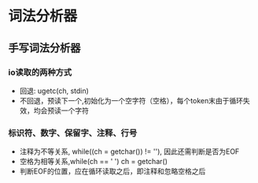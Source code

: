 * 词法分析器


** 手写词法分析器

*** io读取的两种方式
+ 回退: ugetc(ch, stdin)
+ 不回退，预读下一个,初始化为一个空字符（空格），每个token末由于循环失效，均会预读一个字符

*** 标识符、数字、保留字、注释、行号
+ 注释为不等关系, while((ch = getchar()) != '\n'), 因此还需判断是否为EOF 
+ 空格为相等关系,while(ch == ' ') ch = getchar()
+ 判断EOF的位置，应在循环读取之后，即注释和忽略空格之后

